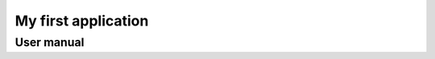 ===================================
My first application
===================================

--------------------
User manual
--------------------

